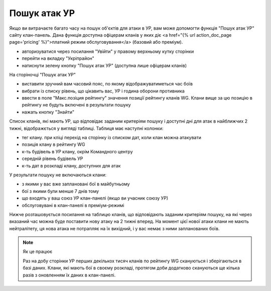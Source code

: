 Пошук атак УР
=============

Якщо ви витрачаєте багато часу на пошук об'єктів для атаки в УР, вам може допомогти функція "Пошук атак УР" сайту клан-панель. 
Дана функція доступна офіцерам кланів у яких діє <a href="{% url action_doc_page page='pricing' %}">платний режим обслуговування</a> (базовий або преміум).

* авторизуватися через посилання "Увійти" у правому верхньому кутку сторінки
* перейти на вкладку "Укріпрайон"
* натиснути зелену кнопку "Пошук атак УР" (доступна лише офіцерам кланів)

На сторіночці "Пошук атак УР"

* виставити зручний вам часовий пояс, по якому відображуватиметься час боїв
* вибрати із списку рівень, що цікавить вас, УР і година оборони противника
* ввести в поле "Макс.позіция рейтингу" значення позиції рейтингу кланів WG. Клани вище за цю позицію в рейтингу не будуть включені в результати пошуку
* нажать кнопку "Знайти"

Список кланів, які мають УР, що відповідає заданим критеріям пошуку і доступні дні для атак в найближчих 2 тижні, відображється у вигляді таблиці.  
Таблиця має наступні колонки:

* тег клану. при кліці перехід на сторінку із списком дат, коли клан можна атакувати
* позиція клану в рейтингу WG
* к-ть будівель в УР клану, окрім Командного центру
* середній рівень будівель УР
* к-ть дат в розкладі клану, доступних для атак

У результати пошуку не включаються клани:

* з якими у вас вже заплановані бої в майбутньому
* бої з якими були менше 7 днів тому
* що входять у ваш союз УР клан-панелі (якщо ви учасник союзу УР)
* обслуговувані в клан-панелі в преміум-режимі

Нижче розташовується посилання на таблицю кланів, що відповідають заданим критеріям пошуку, на які через вказаний час можна буде поставити нову атаку на 2 тижні вперед.  
На момент цієї нової атаки клани не мають нейтралітету, ця нова атака не потрапляє на їх вихідний, і у вас немає з ними запланованих боїв.

.. note::
   Як це працює

   Раз на добу сторінки УР перших декількох тисяч кланів по рейтингу WG скануються і зберігаються в базі даних.  
   Клани, які мають бої в своєму розкладі, протягом доби додатково скануються ще кілька разів з оновленням їх даних в клан-панелі.
